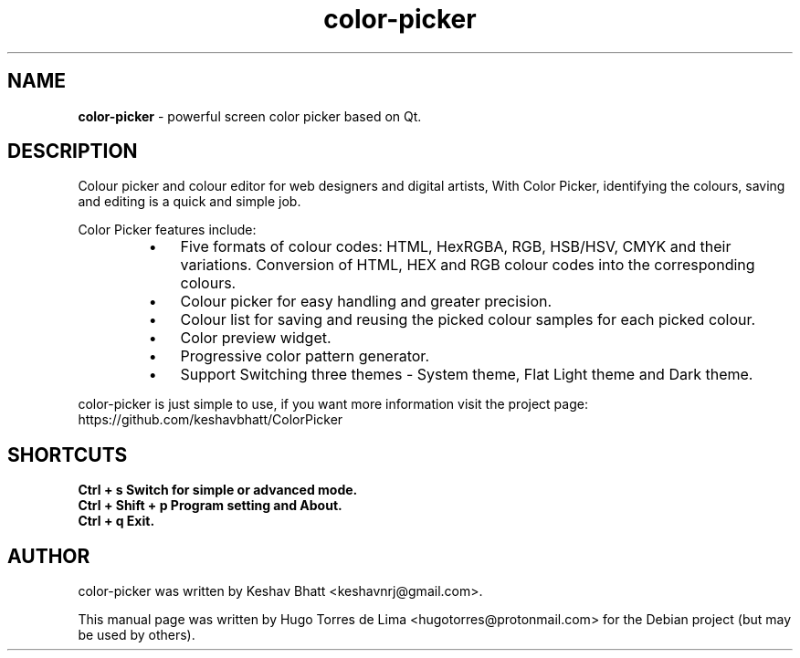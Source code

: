 .\" Text automatically generated by txt2man
.TH color-picker 1 "26 December 2021" "color-picker-1.0.2" "Powerful screen color picker based on Qt"
.SH NAME
\fBcolor-picker \fP- powerful screen color picker based on Qt.
\fB
.SH DESCRIPTION
Colour picker and colour editor for web designers and digital artists, With Color Picker, identifying
the colours, saving and editing is a quick and simple job.
.PP
Color Picker features include:
.RS
.IP \(bu 3
Five formats of colour codes: HTML, HexRGBA, RGB, HSB/HSV, CMYK and their
variations. Conversion of HTML, HEX and RGB colour codes into the corresponding colours.
.IP \(bu 3
Colour picker for easy handling and greater precision.
.IP \(bu 3
Colour list for saving and reusing the picked colour samples for each picked colour.
.IP \(bu 3
Color preview widget.
.IP \(bu 3
Progressive color pattern generator.
.IP \(bu 3
Support Switching three themes - System theme, Flat Light theme and Dark theme.
.RE
.PP
color-picker is just simple to use, if you want more information visit the project page:
https://github.com/keshavbhatt/ColorPicker
.SH SHORTCUTS
.TP
.B
Ctrl + s            Switch for simple or advanced mode.
.TP
.B
Ctrl + Shift + p    Program setting and About.
.TP
.B
Ctrl + q            Exit.
.SH AUTHOR
color-picker was written by Keshav Bhatt <keshavnrj@gmail.com>.
.PP
This manual page was written by Hugo Torres de Lima <hugotorres@protonmail.com> for the Debian project
(but may be used by others).
